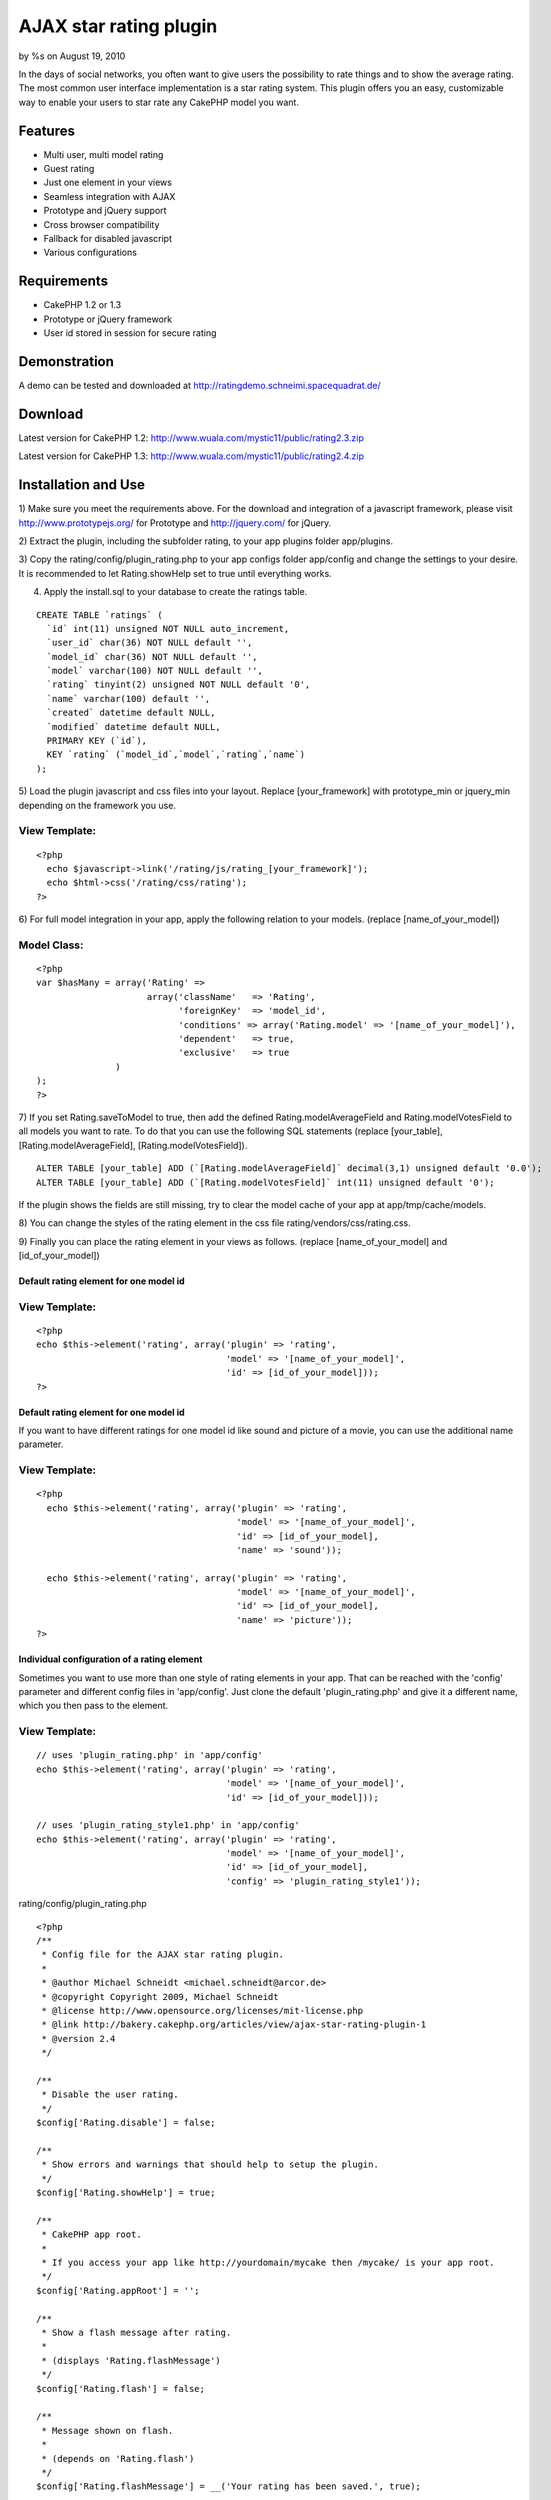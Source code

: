 AJAX star rating plugin
=======================

by %s on August 19, 2010

In the days of social networks, you often want to give users the
possibility to rate things and to show the average rating. The most
common user interface implementation is a star rating system. This
plugin offers you an easy, customizable way to enable your users to
star rate any CakePHP model you want.


Features
~~~~~~~~

+ Multi user, multi model rating
+ Guest rating
+ Just one element in your views
+ Seamless integration with AJAX
+ Prototype and jQuery support
+ Cross browser compatibility
+ Fallback for disabled javascript
+ Various configurations



Requirements
~~~~~~~~~~~~

+ CakePHP 1.2 or 1.3
+ Prototype or jQuery framework
+ User id stored in session for secure rating



Demonstration
~~~~~~~~~~~~~
A demo can be tested and downloaded at
`http://ratingdemo.schneimi.spacequadrat.de/`_



Download
~~~~~~~~
Latest version for CakePHP 1.2:
`http://www.wuala.com/mystic11/public/rating2.3.zip`_

Latest version for CakePHP 1.3:
`http://www.wuala.com/mystic11/public/rating2.4.zip`_



Installation and Use
~~~~~~~~~~~~~~~~~~~~

1) Make sure you meet the requirements above. For the download and
integration of a javascript framework, please visit
`http://www.prototypejs.org/`_ for Prototype and `http://jquery.com/`_
for jQuery.

2) Extract the plugin, including the subfolder rating, to your app
plugins folder app/plugins.

3) Copy the rating/config/plugin_rating.php to your app configs folder
app/config and change the settings to your desire. It is recommended
to let Rating.showHelp set to true until everything works.

4) Apply the install.sql to your database to create the ratings table.

::

    
    CREATE TABLE `ratings` (
      `id` int(11) unsigned NOT NULL auto_increment,
      `user_id` char(36) NOT NULL default '',
      `model_id` char(36) NOT NULL default '',  
      `model` varchar(100) NOT NULL default '',
      `rating` tinyint(2) unsigned NOT NULL default '0',
      `name` varchar(100) default '',
      `created` datetime default NULL,
      `modified` datetime default NULL,
      PRIMARY KEY (`id`),
      KEY `rating` (`model_id`,`model`,`rating`,`name`)
    );


5) Load the plugin javascript and css files into your layout. Replace
[your_framework] with prototype_min or jquery_min depending on the
framework you use.

View Template:
``````````````

::

    
    <?php
      echo $javascript->link('/rating/js/rating_[your_framework]');
      echo $html->css('/rating/css/rating');
    ?>



6) For full model integration in your app, apply the following
relation to your models. (replace [name_of_your_model])

Model Class:
````````````

::

    <?php 
    var $hasMany = array('Rating' => 
                         array('className'   => 'Rating',
                               'foreignKey'  => 'model_id',
                               'conditions' => array('Rating.model' => '[name_of_your_model]'),
                               'dependent'   => true,
                               'exclusive'   => true
                   )
    );
    ?>



7) If you set Rating.saveToModel to true, then add the defined
Rating.modelAverageField and Rating.modelVotesField to all models you
want to rate. To do that you can use the following SQL statements
(replace [your_table], [Rating.modelAverageField],
[Rating.modelVotesField]).

::

    
    ALTER TABLE [your_table] ADD (`[Rating.modelAverageField]` decimal(3,1) unsigned default '0.0');
    ALTER TABLE [your_table] ADD (`[Rating.modelVotesField]` int(11) unsigned default '0');

If the plugin shows the fields are still missing, try to clear the
model cache of your app at app/tmp/cache/models.

8) You can change the styles of the rating element in the css file
rating/vendors/css/rating.css.

9) Finally you can place the rating element in your views as follows.
(replace [name_of_your_model] and [id_of_your_model])


Default rating element for one model id
+++++++++++++++++++++++++++++++++++++++

View Template:
``````````````

::

    
    <?php
    echo $this->element('rating', array('plugin' => 'rating',
                                        'model' => '[name_of_your_model]',
                                        'id' => [id_of_your_model]));
    ?>



Default rating element for one model id
+++++++++++++++++++++++++++++++++++++++
If you want to have different ratings for one model id like sound and
picture of a movie, you can use the additional name parameter.


View Template:
``````````````

::

    
    <?php
      echo $this->element('rating', array('plugin' => 'rating',
                                          'model' => '[name_of_your_model]',
                                          'id' => [id_of_your_model],
                                          'name' => 'sound'));
    
      echo $this->element('rating', array('plugin' => 'rating',
                                          'model' => '[name_of_your_model]',
                                          'id' => [id_of_your_model],
                                          'name' => 'picture'));
    ?>



Individual configuration of a rating element
++++++++++++++++++++++++++++++++++++++++++++
Sometimes you want to use more than one style of rating elements in
your app. That can be reached with the 'config' parameter and
different config files in 'app/config'. Just clone the default
'plugin_rating.php' and give it a different name, which you then pass
to the element.

View Template:
``````````````

::

    
      // uses 'plugin_rating.php' in 'app/config'
      echo $this->element('rating', array('plugin' => 'rating', 
                                          'model' => '[name_of_your_model]',
                                          'id' => [id_of_your_model]));
      
      // uses 'plugin_rating_style1.php' in 'app/config'
      echo $this->element('rating', array('plugin' => 'rating',
                                          'model' => '[name_of_your_model]',
                                          'id' => [id_of_your_model],
                                          'config' => 'plugin_rating_style1'));


rating/config/plugin_rating.php

::

    
    <?php
    /**
     * Config file for the AJAX star rating plugin.
     *
     * @author Michael Schneidt <michael.schneidt@arcor.de>
     * @copyright Copyright 2009, Michael Schneidt
     * @license http://www.opensource.org/licenses/mit-license.php
     * @link http://bakery.cakephp.org/articles/view/ajax-star-rating-plugin-1
     * @version 2.4
     */
    
    /**
     * Disable the user rating.
     */
    $config['Rating.disable'] = false;
    
    /**
     * Show errors and warnings that should help to setup the plugin.
     */
    $config['Rating.showHelp'] = true;
    
    /**
     * CakePHP app root.
     * 
     * If you access your app like http://yourdomain/mycake then /mycake/ is your app root.
     */
    $config['Rating.appRoot'] = '';
    
    /**
     * Show a flash message after rating.
     * 
     * (displays 'Rating.flashMessage')
     */
    $config['Rating.flash'] = false;
    
    /**
     * Message shown on flash.
     * 
     * (depends on 'Rating.flash')
     */
    $config['Rating.flashMessage'] = __('Your rating has been saved.', true);
    
    /**
     * Enable fallback for disabled javascript.
     * 
     * (this inserts additional html code)
     */
    $config['Rating.fallback'] = true;
    
    /**
     * Show flash message on fallback save redirect.
     * 
     * (displays 'Rating.flashMessage')
     */
    $config['Rating.fallbackFlash'] = false;
    
    /**
     * User id location in the session data.
     */
    $config['Rating.sessionUserId'] = 'User.id';
    
    /**
     * Enable Guest rating. (ignores 'Rating.sessionUserId')
     * 
     * Guest access is stored in cookie to prevent multiple ratings (not secure!)
     */
    $config['Rating.guest'] = false;
    
    /**
     * Guest cookie duration time. (interpreted with strtotime())
     */
    $config['Rating.guestDuration'] = '1 week';
    
    /**
     * Maximum rating.
     */
    $config['Rating.maxRating'] = 5;
    
    /**
     * Location of the full star image.
     */
    $config['Rating.starFullImageLocation'] = 'rating/img/star-full.png';
    
    /**
     * Location of the empty star image.
     */
    $config['Rating.starEmptyImageLocation'] = 'rating/img/star-empty.png';
    
    /**
     * Location of the half star image.
     */
    $config['Rating.starHalfImageLocation'] = 'rating/img/star-half.png';
    
    /**
     * Save the average rating and vote count to the rated model.
     * 
     * This may speed up loading, because the values must not be
     * calculated from the ratings on every access. This is also 
     * helpful if you want to sort the model by rating data, e.g. 
     * using pagination sort.
     * 
     * This config only works, if you use no more than one rating 
     * element (name parameter) for each model id and no different 
     * config files (config parameter) with same field names set.
     * 
     * If set to true, you have to add the 'Rating.modelAverageField' 
     * and 'Rating.modelVotesField' to your rated models.
     */
    $config['Rating.saveToModel'] = false;
    
    /**
     * Field name in models for the average rating.
     * 
     * SQL: ALTER TABLE <model_table> ADD <Rating.modelAverageField> decimal(3,1) unsigned default '0.0';
     * 
     * (depends on 'Rating.saveToModel')
     */
    $config['Rating.modelAverageField'] = 'rating';
    
    /**
     * Field name in models for the rating votes.
     * 
     * SQL: ALTER TABLE <model_table> ADD <Rating.modelVotesField> int(11) unsigned default '0';
     * 
     * (depends on 'Rating.saveToModel')
     */
    $config['Rating.modelVotesField'] = 'votes';
    
    /**
     * Allow users to change their ratings.
     */
    $config['Rating.allowChange'] = true;
    
    /**
     * Allow users to delete their ratings by 
     * deselecting the current rating.
     * 
     * (depends on 'Rating.allowChange')
     */
    $config['Rating.allowDelete'] = true;
    
    /**
     * Display the user rating in stars instead of the average rating.
     */
    $config['Rating.showUserRatingStars'] = false;
    
    /**
     * Show a mark to indicate the user rating.
     *  
     * (change mark in /vendors/css/rating.css .rating-user)
     */
    $config['Rating.showUserRatingMark'] = true;
    
    /**
     * Define the text beside the stars.
     * 
     * %AVG% Average rating
     * %MAX% Maximum rating
     * %VOTES% Number of votes
     * %RATING% User rating
     */
    $config['Rating.statusText'] = '%AVG% / %MAX%  (%VOTES%)';
    
    /**
     * Show 'Rating.mouseOverMessages' on mouseover.
     */
    $config['Rating.showMouseOverMessages'] = true;
    
    /**
     * Messages that are showing on mouseover.
     *  
     * If you want to put links into the messages like for login, you have
     * to do that manually, because the CakePHP helpers don't work here yet.
     * 
     * 'login' this message appears if the user is not signed in.
     * 'rated' this message appears if the user rated already.
     * 'delete' this message appears if the user mouseovers his rating and 'Rating.allowDelete' is set true.
     * '1' to 'Rating.maxRating' represent the different rating values.
     * 
     * (depends on 'Rating.showMouseOverMessages')
     */
    $config['Rating.mouseOverMessages'] = array('login' => __('Please login to rate', true),
                                                'rated' => __('Thanks for your rating', true),
                                                'delete' => __('Click to remove your rating', true),
                                                '1' => __('Really bad', true),
                                                '2' => __('Bad', true),
                                                '3' => __('Average', true),
                                                '4' => __('Good', true),
                                                '5' => __('Really good', true));
    ?>


rating/models/ratings.php

Model Class:
````````````

::

    <?php 
    /**
     * Model for the AJAX star rating plugin.
     *
     * @author Michael Schneidt <michael.schneidt@arcor.de>
     * @copyright Copyright 2009, Michael Schneidt
     * @license http://www.opensource.org/licenses/mit-license.php
     * @link http://bakery.cakephp.org/articles/view/ajax-star-rating-plugin-1
     * @version 2.4
     */
    class Rating extends Model {
      var $name = 'Rating';
      
      var $validate = array('user_id' => array('rule' => array('maxLength', 36),
                                               'required' => true),
                            'model_id' => array('rule' => array('maxLength', 36),
                                                'required' => true),
                            'model' => array('rule' => 'alphaNumeric',
                                             'required' => true));
    }
    ?>


rating/views/ratings/view.ctp

View Template:
``````````````

::

    
    <?php
    /**
     * View for the AJAX star rating plugin.
     *
     * @author Michael Schneidt <michael.schneidt@arcor.de>
     * @copyright Copyright 2009, Michael Schneidt
     * @license http://www.opensource.org/licenses/mit-license.php
     * @link http://bakery.cakephp.org/articles/view/ajax-star-rating-plugin-1
     * @version 2.4
     */
    ?>
     
    <?php
      // decision to enable or disable the rating
      $enable = ($session->check(Configure::read('Rating.sessionUserId')) // logged in user or guest
                   || (Configure::read('Rating.guest') && $session->check('Rating.guest_id')))
                 && !Configure::read('Rating.disable') // plugin is enabled
                 && (Configure::read('Rating.allowChange') // changing is allowed or it's the first rating
                     || (!Configure::read('Rating.allowChange') && $data['%RATING%'] == 0));
    
      // the images are displayed here before js initialization to avoid flickering.
      echo $rating->stars($model, $id, $data, $options, $enable);
      
      // format the statusText and write it back
      $text = $rating->format(Configure::read('Rating.statusText'), $data);
      Configure::write('Rating.statusText', $text);
    ?>
    
    <div id="<?php echo $model.'_rating_'.$options['name'].'_'.$id.'_text'; ?>" class="<?php echo !empty($text) ? 'rating-text' : 'rating-notext'; ?>">
      <?php
        echo $text;
      ?>
    </div>
    
    <?php
      // initialize the rating element
      if (!Configure::read('Rating.disable')) {
        echo $javascript->codeBlock("ratingInit('".$model.'_rating_'.$options['name'].'_'.$id."', "
                                               ."'".addslashes(json_encode($data))."'," 
                                               ."'".addslashes(json_encode(Configure::read('Rating')))."',"
                                               ."'".addslashes(json_encode($options))."',"
                                               .intval($enable).");");
      }
    ?>
    
    <?php if (Configure::read('Rating.fallback')): ?>
    <noscript>
      <div class="fallback">
        <?php
          if ($enable) {
            // show fallback form
            echo $form->create('Rating', 
                               array('type' => 'get',
                                     'url' => array('action' => 'save')));
            echo $form->radio('value',
                              $rating->options(), 
                              array('legend' => false,
                                    'id' => $model.'_rating_'.$options['name'].'_'.$id,
                                    'value' => $data['%RATING%']));
            echo $form->hidden('model', array('value' => $model));
            echo $form->hidden('rating', array('value' => $id));
            echo $form->hidden('name', array('value' => $options['name']));
            echo $form->hidden('config', array('value' => $options['config']));
            echo $form->hidden('fallback', array('value' => true));
            echo $form->submit(__('Vote', true),
                               array('div' => false,
                                     'title' => __('Vote', true)));
            
            echo $form->end();
          }
        ?>
      </div>
      
      <?php
        // get mouseover messages for showing
        $mouseOverMessages = Configure::read('Rating.mouseOverMessages');
      ?>
      
      <?php // show login message
            if (!$enable && Configure::read('Rating.showMouseOverMessages')
                && !empty($mouseOverMessages['login'])
                && !Configure::read('Rating.disable')
                && $data['%RATING%'] == 0): ?>
        <div id="<?php echo $model.'_rating_'.$options['name'].'_'.$id.'_text'; ?>" class="<?php echo !empty($text) ? 'rating-text' : 'rating-notext'; ?>">
          <?php
            echo $mouseOverMessages['login'];
          ?>
        </div>
      <?php endif; ?>
      
      <?php // show rated message
            if (!$enable && Configure::read('Rating.showMouseOverMessages')
                && !empty($mouseOverMessages['rated'])
                && $data['%RATING%'] > 0): ?>
        <div id="<?php echo $model.'_rating_'.$options['name'].'_'.$id.'_text'; ?>" class="<?php echo !empty($text) ? 'rating-text' : 'rating-notext'; ?>">
          <?php
            echo $mouseOverMessages['rated'];
          ?>
        </div>
      <?php endif; ?>
    </noscript>
    <?php endif; ?>
    
    <?php
      // show flash message
      if (Configure::read('Rating.flash')) {
        $session->flash('rating');
      }
      
      // debug sql dump
      echo $this->element('sql_dump');
    ?>

rating/views/elements/rating.ctp

View Template:
``````````````

::

    
    <?php
    /**
     * Element for the AJAX star rating plugin.
     *
     * @author Michael Schneidt <michael.schneidt@arcor.de>
     * @copyright Copyright 2009, Michael Schneidt
     * @license http://www.opensource.org/licenses/mit-license.php
     * @link http://bakery.cakephp.org/articles/view/ajax-star-rating-plugin-1
     * @version 2.4
     */
    ?>
    
    <?php
      // default name
      if (empty($name)) {
        $name = 'default';
      }
      
      // default config
      if (empty($config)) {
        $config = 'plugin_rating';
      }
    ?>
    
    <div id="<?php echo $model.'_rating_'.$name.'_'.$id; ?>" class="rating">
      <?php
        echo $this->requestAction('rating/ratings/view/'.$model.'/'.$id.'/'.base64_encode(json_encode(array('name' => $name, 'config' => $config))), array('return'));
      ?>
    </div>

rating/views/helpers/rating.php

::

    
    <?php
    /**
     * Helper for the AJAX star rating plugin.
     *
     * @author Michael Schneidt <michael.schneidt@arcor.de>
     * @copyright Copyright 2009, Michael Schneidt
     * @license http://www.opensource.org/licenses/mit-license.php
     * @link http://bakery.cakephp.org/articles/view/ajax-star-rating-plugin-1
     * @version 2.4
     */
    class RatingHelper extends AppHelper {
      var $helpers = array('Html', 'Form', 'Session');
    
      /**
       * Creates the stars for a rating.
       *
       * @param string $model Model name
       * @param integer $id Model id
       * @param array $data Rating data
       * @param array $options Options
       * @param boolean $enable Enable element
       * @return Stars as HTML images
       */
      function stars($model, $id, $data, $options, $enable) {
        $output = '';
        $starImage = Configure::read('Rating.starEmptyImageLocation');
        
        if (Configure::read('Rating.showUserRatingStars')) {
          $stars = $data['%RATING%'];
        } else {
          $stars = $data['%AVG%'];
        }
        
        for ($i = 1; $i <= $data['%MAX%']; $i++) {
          if ($i <= floor($stars)) {
            $starImage = Configure::read('Rating.starFullImageLocation');
          } else if ($i == floor($stars) + 1 && preg_match('/[0-9]\.[5-9]/', $stars)) {
            $starImage = Configure::read('Rating.starHalfImageLocation');
          } else {
            $starImage = Configure::read('Rating.starEmptyImageLocation');
          }
          
          if (Configure::read('Rating.showUserRatingMark') && $i <= $data['%RATING%']) {
            $class = 'rating-user';
          } else {
            $class = 'rating';
          }
          
          if (!$enable) {
            $class .= '-disabled';
          }
          
          $htmlImage = $this->Html->image('/'.$starImage, 
                                          array('class' => $class,
                                                'id' => $model.'_rating_'.$options['name'].'_'.$id.'_'.$i,
                                                'alt' => __('Rate it with ', true).$i));
    
          if (Configure::read('Rating.fallback')) {
            $output .= $this->Form->label($model.'.rating', 
                                          $htmlImage, 
                                          array('for' => $model.'Rating'.ucfirst($options['name']).$id.$i,
                                                'class' => 'fallback'));
          } else {
            $output .= $htmlImage;
          }
        }
    
        return $output;
      }
      
      /**
       * Formats a text in replacing data wildcards.
       *
       * @param string $text
       * @param array $data
       * @return Formatted text
       */
      function format($text, $data) {
        foreach ($data as $wildcard => $value) {
          $text = str_replace($wildcard, $value, $text);
        }
        
        // fix lost blanks in js (excluding blanks between html tags)
        $text = preg_replace('/(?!(?:[^<]+>|[^>]+<\/(.*)>))( )/', ' ', $text);
        
        return $text;
      }
      
      /**
       * Creates options for fallback radio buttons.
       * 
       * @return Radio options
       */
      function options() {
        $options = array();
        
        if (Configure::read('Rating.showMouseOverMessages')) {
          $options = Configure::read('Rating.mouseOverMessages');
          unset($options['login'], $options['rated'], $options['delete']);
        } else {
          $options = range(0, Configure::read('Rating.maxRating'));
          unset($options[0]);
        }
        
        return $options;
      }
    }
    ?>


rating/controllers/ratings_controller.php

Controller Class:
`````````````````

::

    <?php 
    /**
     * Controller for the AJAX star rating plugin.
     *
     * @author Michael Schneidt <michael.schneidt@arcor.de>
     * @copyright Copyright 2009, Michael Schneidt
     * @license http://www.opensource.org/licenses/mit-license.php
     * @link http://bakery.cakephp.org/articles/view/ajax-star-rating-plugin-1
     * @version 2.4
     */
    class RatingsController extends RatingAppController {
      /**
       * Renders the content for the rating element.
       *
       * @param string $model Name of the model
       * @param integer $id Id of the model
       * @param string $options JSON/BASE64 encoded options
       */
      function view($model = '', $id = 0, $options = '') {
        $this->layout = null;
        
        $userRating = null;
        $avgRating = null;
        $votes = null;
        $modelInstance = ClassRegistry::init($model);
        $optionsData = json_decode(base64_decode($options), true);
        
        $name = $optionsData['name'];
        $config = $optionsData['config'];    
        
        // load the config file
        $this->__loadConfig($config);
        
        // setup guest access
        if (Configure::read('Rating.guest') 
            && !$this->Session->check(Configure::read('Rating.sessionUserId'))) {
          $this->__setupGuest();
        }
        
        // check if user id exists in session
        if (Configure::read('Rating.showHelp') 
            && !Configure::read('Rating.guest') 
            && (!$this->Session->check(Configure::read('Rating.sessionUserId')) 
                || !$this->Session->read(Configure::read('Rating.sessionUserId')) > 0)) {
          echo '<p>Warning: No valid user id was found at "'.Configure::read('Rating.sessionUserId').'" in the session.</p>';
        }
        
        // check if model id exists
        $modelInstance->id = $id;
        
        if (Configure::read('Rating.showHelp') && !$modelInstance->exists(true)) {
          echo '<p>Error: The model_id "'.$id.'" of "'.$model.'" does not exist.</p>';
        }
    
        // choose between user id and guest id
        if (!$this->Session->read(Configure::read('Rating.sessionUserId')) 
            && (Configure::read('Rating.guest') && $this->Session->read('Rating.guest_id'))) {
          $userId = $this->Session->read('Rating.guest_id');
        } else {
          $userId = $this->Session->read(Configure::read('Rating.sessionUserId'));
        }
    
        if (!empty($userId)) {
          $userRating = $this->Rating->field('rating',
                                             array('model' => $model, 
                                                   'model_id' => $id, 
                                                   'user_id' => $userId,
                                                   'name' => $name));
        }
    
        if (empty($userRating)) {
          $userRating = 0;
        }
        
        // retrieve rating values from model or calculate them
        if (Configure::read('Rating.saveToModel')) {
          if (Configure::read('Rating.showHelp') 
              && !$modelInstance->hasField(Configure::read('Rating.modelAverageField'))) {
            echo '<p>Error: The average field "'.Configure::read('Rating.modelAverageField').'" in the model "'.$model.'" does not exist.</p>';
          }
          
          if (Configure::read('Rating.showHelp') 
              && !$modelInstance->hasField(Configure::read('Rating.modelVotesField'))) {
            echo '<p>Error: The votes field "'.Configure::read('Rating.modelVotesField').'" in the model "'.$model.'" does not exist.</p>';
          }
          
          $values = $modelInstance->find(array($modelInstance->name.".".$modelInstance->primaryKey => $id),
                                         array(Configure::read('Rating.modelAverageField'), 
                                               Configure::read('Rating.modelVotesField')),
                                         null,
                                         -1);
          
          $avgRating = $values[$modelInstance->name][Configure::read('Rating.modelAverageField')];
          $votes = $values[$modelInstance->name][Configure::read('Rating.modelVotesField')];
        } else {
          $values = $this->Rating->find(array('model' => $model,
                                              'model_id' => $id,
                                              'name' => $name),
                                        array('AVG(Rating.rating)', 'COUNT(*)'));
          
          $avgRating = round($values[0]['AVG(`Rating`.`rating`)'], 1);
          $votes = $values[0]['COUNT(*)'];
        }
        
        if (empty($votes)) {
          $votes = 0;
        }
        
        if ($avgRating && !strpos($avgRating, '.')) {
          $avgRating = $avgRating.'.0';
        } else if (!$avgRating) {
          $avgRating = '0.0';
        }
    
        $this->set('id', $id);
        $this->set('model', $model);
        $this->set('config', $config);
        $this->set('options', $optionsData);
        $this->set('data', array('%VOTES%' => $votes.' '.__n('vote', 'votes', $votes, true), 
                                 '%RATING%' => $userRating, 
                                 '%AVG%' => $avgRating,
                                 '%MAX%' => Configure::read('Rating.maxRating')));
        $this->render('view');
      }
      
      /**
       * Saves the user selected rating value. Depending on the plugin 
       * configuration, it also updates or deletes the rating.
       *
       * @param string $model Name of the model
       * @param integer $id Id of the model
       * @param integer $value User rating value
       */
      function save($model = '', $id = 0, $value = 0) {
        $this->layout = null;
        $saved = false;
        $fallback = false;
        $referer = Controller::referer();
        
        $name = $this->params['url']['name'];
        $config = $this->params['url']['config'];
        
        // load the config file
        $this->__loadConfig($config);
        
        // data from fallback form
        if (isset($this->params['url']['fallback']) 
            && $this->params['url']['fallback']) {
          $fallback = true;
          
          $model = $this->params['url']['model'];
          $id = $this->params['url']['rating'];
          $value = $this->params['url']['value'];
        }
    
        // check if model id exists
        $modelInstance = ClassRegistry::init($model);
        $modelInstance->id = $id;
        
        if (!$modelInstance->exists(true)) {
          if (!$fallback) {
            $this->view($model, $id, base64_encode(json_encode(array('name' => $name, 'config' => $config))));
          } else {
            $this->redirect($referer);
          }
          
          return;
        }
        
        // choose between user and guest id
        if (Configure::read('Rating.guest') && $this->Session->read('Rating.guest_id')) {
          $userId = $this->Session->read('Rating.guest_id');
        } else {
          $userId = $this->Session->read(Configure::read('Rating.sessionUserId'));
        }
        
        // check if a rating already exists 
        $userRating = $this->Rating->find(array('model' => $model, 
                                                'model_id' => $id, 
                                                'user_id' => $userId,
                                                'name' => $name));
        
        // save, update or delete rating
        if (!empty($userRating) && Configure::read('Rating.allowChange')) {
          $this->Rating->id = $userRating['Rating']['id'];
          
          if ($userRating['Rating']['rating'] == $value && Configure::read('Rating.allowDelete')) {
            $this->Rating->delete($userRating['Rating']['id']);
            $saved = true;
          } else {
            $saved = $this->Rating->saveField('rating', $value);
          }
        } else if (empty($userRating) && $userId) {
          $this->data['Rating']['rating'] = $value;
          $this->data['Rating']['model'] = $model;
          $this->data['Rating']['model_id'] = $id;
          $this->data['Rating']['user_id'] = $userId;
          $this->data['Rating']['name'] = $name;
          
          $this->Rating->create();
          $saved = $this->Rating->save($this->data);
        }
        
           
        // set flash message
        if ($saved && Configure::read('Rating.flash')) {
          $this->Session->setFlash(Configure::read('Rating.flashMessage'), 
                                   'default', 
                                   array('class' => 'rating-flash'),
                                   'rating');
        }    
        
        // save rating values to model
        if ($saved && Configure::read('Rating.saveToModel')) {
          // check if fields exist in model
          if (!$modelInstance->hasField(Configure::read('Rating.modelAverageField')) 
              && !$modelInstance->hasField(Configure::read('Rating.modelVotesField'))) {
            if (!$fallback) {
              $this->view($model, $id, base64_encode(json_encode(array('name' => $name, 'config' => $config))));
            } else {
              $this->redirect($referer);
            }
            
            return;
          }
          
          // retrieve actual rating values 
          $values = $this->Rating->find(array('model' => $model,
                                              'model_id' => $id,
                                              'name' => $name),
                                        array('AVG(Rating.rating)', 'COUNT(*)'));
    
          $avgRating = round($values[0]['AVG(`Rating`.`rating`)'], 1);
          $votes = $values[0]['COUNT(*)'];
          
          if ($avgRating && !strpos($avgRating, '.')) {
            $avgRating = $avgRating.'.0';
          } else if (!$avgRating) {
            $avgRating = '0.0';
          }
    
          if (empty($votes)) {
            $votes = '0';
          }
          
          $modelInstance->id = $id;
          
          // save rating values
          if ($modelInstance->exists()) {
            $modelInstance->saveField(Configure::read('Rating.modelAverageField'), $avgRating);
            $modelInstance->saveField(Configure::read('Rating.modelVotesField'), $votes);
          }
        }
        
        // show view again
        if (!$fallback) {
          $this->view($model, $id, base64_encode(json_encode(array('name' => $name, 'config' => $config))));
        } else {
          if ($saved && Configure::read('Rating.fallbackFlash')) {
            $this->flash(Configure::read('Rating.flashMessage'), Controller::referer());
            $this->Session->setFlash(null);
          } else {
            $this->redirect($referer);
          }
        }
        
        $this->autoRender = false;
      }
      
      /**
       * Loads a config file.
       * 
       * @param $file Name of the config file
       */
      function __loadConfig($file) {
        // still support config values of v2.3 elements
        if (count(explode('.', $file)) > 0) {
          $file = str_replace('.', '_', $file);
        }
        
        // load config from app config folder
        if (Configure::load($file) === false) {
          // load config from plugin config folder
          if (Configure::load('rating.'.$file) === false) {
            echo '<p>Error: The '.$file.'.php could not be found in your app/config or app/plugins/rating/config folder. Please create it from the default rating/config/plugin_rating.php.</p>';
          }
        }
      }
      
      /**
       * Setup the guest id in session and cookie.
       */
      function __setupGuest() {
        if (!$this->Session->check('Rating.guest_id') 
            && !$this->Cookie->read('Rating.guest_id')) {
          App::import('Core', 'String');
          $uuid = String::uuid();
    
          $this->Session->write('Rating.guest_id', $uuid);
          $this->Cookie->write('Rating.guest_id', $uuid, false, Configure::read('Rating.guestDuration'));
        } else if (Configure::read('Rating.guest') 
                   && $this->Cookie->read('Rating.guest_id')) {
          $this->Session->write('Rating.guest_id', $this->Cookie->read('Rating.guest_id'));
        }
      }
    }
    ?>

rating/rating_app_controller.php

Controller Class:
`````````````````

::

    <?php 
    /**
     * AppController for the AJAX star rating plugin.
     *
     * @author Michael Schneidt <michael.schneidt@arcor.de>
     * @copyright Copyright 2009, Michael Schneidt
     * @license http://www.opensource.org/licenses/mit-license.php
     * @link http://bakery.cakephp.org/articles/view/ajax-star-rating-plugin-1
     * @version 2.4
     */ 
    class RatingAppController extends AppController {
      var $uses = array('rating.Rating');
      var $helpers = array('Javascript', 'rating.Rating');
      var $components = array('Cookie', 'Session');
    }
    ?>


rating/vendors/js/rating_jquery.js

::

    
    /**
     * jQuery javascript for the CakePHP AJAX star rating plugin.
     *
     * @author Michael Schneidt <michael.schneidt@arcor.de>
     * @copyright Copyright 2009, Michael Schneidt
     * @license http://www.opensource.org/licenses/mit-license.php
     * @link http://bakery.cakephp.org/articles/view/ajax-star-rating-plugin-1
     * @version 2.4
     */
    
    /**
     * Holds the settings for all rating elements.
     */
    var ratingSettings = new Array();
    
    /**
     * Initializes the rating element.
     *
     * @param element Id of the rating element
     * @param data JSON encoded rating data
     * @param config JSON encoded plugin configurations
     * @param options JSON encoded rating options
     * @param enabled Enable the rating for a user
     */
    function ratingInit(element, data, config, options, enabled) {
      ratingSettings[element] = new Array();  
      
      ratingSettings[element]['data'] = eval('(' + data + ')');
      ratingSettings[element]['options'] = eval('(' + options + ')');
    	ratingSettings[element]['config'] =  eval('(' + config + ')');
      ratingSettings[element]['enabled'] = enabled;
      
      for (var i = 1; i <= ratingSettings[element]['data']['%MAX%']; i++) {
        $('#' + element + '_' + i).bind('mouseenter', {i: i}, function(e) {
          // workaround against event after reload
          var target = e.relatedTarget || e.toElement;
          
          if (target && target.id != element + '_' + e.data.i) {
            if (ratingSettings[element]['enabled']) {
              ratingSet(element, e.data.i);
            }
            
            if (ratingSettings[element]['config']['showMouseOverMessages']) {
              ratingMessages(element, e.data.i);
            }
          }
        });
        
        if (ratingSettings[element]['enabled']) {
          $('#' + element + '_' + i).bind('click', {i: i}, function(e) {
            ratingSave(element, e.data.i);
          });
        }
      }
    
      $('#' + element).bind('mouseleave', function(e) {
        ratingReset(element)
      });
      
      $('#' + element + '_text').bind('mouseenter', function(e) {
        ratingReset(element);
        
        if (ratingSettings[element]['config']['showMouseOverMessages']) {
          ratingMessages(element);
        }
      });
      
      ratingReset(element);
    }
    
    /**
     * Sets the rating element to a rating value.
     *
     * @param element Name of element
     * @param value Rating value 
     */
    function ratingSet(element, value) {
      var starImg = ratingSettings[element]['config']['starEmptyImageLocation'];
      
      for (i = 1; i <= ratingSettings[element]['data']['%MAX%']; i++) {
        if (i <= Math.floor(value)) {
          starImg = ratingSettings[element]['config']['starFullImageLocation'];
        } else if (i == Math.floor(value) + 1 && value.toString().match(/[0-9]\.[5-9]/)) {
          starImg = ratingSettings[element]['config']['starHalfImageLocation'];
        } else {
          starImg = ratingSettings[element]['config']['starEmptyImageLocation'];
        }
        
        $('#' + element + '_' + i).attr({'src': ratingSettings[element]['config']['appRoot'] + starImg});
        
        // set user mark
        if (ratingSettings[element]['config']['showUserRatingMark'] && i <= ratingSettings[element]['data']['%RATING%']) {
          $('#' + element + '_' + i).attr({'class': 'rating-user'});
        } else {
          $('#' + element + '_' + i).attr({'class': 'rating'});
        }
        
        // disable stars
        if (!ratingSettings[element]['enabled'] && !$('#' + element + '_' + i).attr('class').match(/-disabled/)) {
          $('#' + element + '_' + i).attr({'class': $('#' + element + '_' + i).attr('class') + '-disabled'});
        }    
      }
    }
    
    /**
     * Resets the rating element.
     *
     * @param element Element id
     */
    function ratingReset(element) {
      if (ratingSettings[element]['config']['showUserRatingStars']) {
        ratingSet(element, ratingSettings[element]['data']['%RATING%']);
      } else {
        ratingSet(element, ratingSettings[element]['data']['%AVG%']);
      }
      
      $('#' + element + '_text').html(ratingSettings[element]['config']['statusText']);
    }
    
    /**
     * Does the AJAX call to save the rating and 
     * updates the rating element.
     *
     * @param element Name of element
     * @param value Rating value
     */
    function ratingSave(element, value) {
      data = element.split('_');
      
      if (ratingSettings[element]['enabled']) {
        $.ajax({
          url: ratingSettings[element]['config']['appRoot'] + 'rating/ratings/save/' + data[0] + '/' + data[3] + '/' + value + '?' + Math.floor(Math.random() * 999999),
          async: true,
          data: ratingSettings[element]['options'],
          error: function() {
            //alert('AJAX error');
          },
          beforeSend: function() {
            //$('#loader').show();
          },
          complete: function(XMLHttpRequest) {
            //$('#loader').hide();
            $('#' + element).html(XMLHttpRequest.responseText);
          }
        });
      }
    }
    
    /**
     * Displays the mouseOverMessages.
     *
     * @param element Name of element
     * @param value Rating value
     */
    function ratingMessages(element, value) {
      if (ratingSettings[element]['enabled'] && value > 0) {
        if (value == ratingSettings[element]['data']['%RATING%'] 
            && ratingSettings[element]['config']['allowDelete']
            && ratingSettings[element]['config']['mouseOverMessages']['delete']) {
          $('#' + element + '_text').html(ratingSettings[element]['config']['mouseOverMessages']['delete']);
        } else if (ratingSettings[element]['config']['mouseOverMessages'][value]) {
          $('#' + element + '_text').html(ratingSettings[element]['config']['mouseOverMessages'][value]);
        }
      } else if (!ratingSettings[element]['enabled']
          && !ratingSettings[element]['config']['disable']
          && ratingSettings[element]['data']['%RATING%'] == 0
          && ratingSettings[element]['config']['mouseOverMessages']['login']){
        $('#' + element + '_text').html(ratingSettings[element]['config']['mouseOverMessages']['login']);
      } else if (!ratingSettings[element]['enabled'] 
          && ratingSettings[element]['data']['%RATING%'] > 0
          && ratingSettings[element]['config']['mouseOverMessages']['rated']){
        $('#' + element + '_text').html(ratingSettings[element]['config']['mouseOverMessages']['rated']);
      } else {
        $('#' + element + '_text').html(ratingSettings[element]['config']['statusText']);
      }
    }

rating/vendors/js/rating_prototype.js

::

    
    /**
     * Prototype javascript for the CakePHP AJAX star rating plugin.
     *
     * @author Michael Schneidt <michael.schneidt@arcor.de>
     * @copyright Copyright 2009, Michael Schneidt
     * @license http://www.opensource.org/licenses/mit-license.php
     * @link http://bakery.cakephp.org/articles/view/ajax-star-rating-plugin-1
     * @version 2.4
     */
    
    /**
     * Holds the settings for all rating elements.
     */
    var ratingSettings = new Array();
    
    /**
     * Initializes the rating element.
     *
     * @param element Id of the rating element
     * @param data JSON encoded rating data
     * @param options JSON encoded rating options
     * @param config JSON encoded plugin configurations
     * @param enabled Enable the rating for a user
     */
    function ratingInit(element, data, config, options, enabled) {
    	ratingSettings[element] = new Array();
      
      ratingSettings[element]['data'] = eval('(' + data + ')');
      ratingSettings[element]['options'] = eval('(' + options + ')');
      ratingSettings[element]['config'] =  eval('(' + config + ')');
    	ratingSettings[element]['enabled'] = enabled;
    
      for (var i = 1; i <= ratingSettings[element]['data']['%MAX%']; i++) {
        $(element + '_' + i).observe('mouseover', function(e) {
          var value = this.id.match(/[0-9]*$/);
          
          // workaround against event after reload
          var target = e.relatedTarget || e.toElement;
          
          if (target && target.id != element + '_' + value) {
            if (ratingSettings[element]['enabled']) {
              ratingSet(element, value);
            }
            
            if (ratingSettings[element]['config']['showMouseOverMessages']) {
              ratingMessages(element, value);
            }
          }      
        });
        
        $(element + '_' + i).observe('click', function(e) {
          var value = this.id.match(/[0-9]*$/);
          
          ratingSave(element, value);
        });
      }
      
      $(element).observe('mouseout', function(e) {
        // workaround against mouseout event on child elements like links
        var target = e.relatedTarget || e.toElement;
    
        if (target && target.parentNode && target.parentNode.id != null && !target.parentNode.id.match(element)) {
          ratingReset(element);
        }
      });
      
      $(element + '_text').observe('mouseover', function(e) {
        // workaround against mouseover event on child elements like links
        var target = e.relatedTarget || e.toElement;
        
        if (target && target.parentNode && target.parentNode.id != null && !target.parentNode.id.match(element)) {
          ratingReset(element);
          
          if (ratingSettings[element]['config']['showMouseOverMessages']) {
            ratingMessages(element);
          }
        }
      });
      
      ratingReset(element);
    }
    
    /**
     * Sets the rating element to a rating value.
     *
     * @param element Name of element
     * @param value Rating value 
     */
    function ratingSet(element, value) {
      var starImg = ratingSettings[element]['config']['starEmptyImageLocation'];
      
      for (i = 1; i <= ratingSettings[element]['data']['%MAX%']; i++) {
        if (i <= Math.floor(value)) {
          starImg = ratingSettings[element]['config']['starFullImageLocation'];
        } else if (i == Math.floor(value) + 1 && value.toString().match(/[0-9]\.[5-9]/)) {
          starImg = ratingSettings[element]['config']['starHalfImageLocation'];
        } else {
          starImg = ratingSettings[element]['config']['starEmptyImageLocation'];
        }
        
        $(element + '_' + i).src = ratingSettings[element]['config']['appRoot'] + starImg;
        
        // set user mark
        if (ratingSettings[element]['config']['showUserRatingMark'] && i <= ratingSettings[element]['data']['%RATING%']) {
          $(element + '_' + i).className = 'rating-user';
        } else {
          $(element + '_' + i).className = 'rating';
        }
        
        // disable stars
        if (!ratingSettings[element]['enabled'] && !$(element + '_' + i).className.match(/-disabled/)) {
          $(element + '_' + i).className += '-disabled';
        }    
      }
    }
    
    /**
     * Resets the rating element.
     *
     * @param element Element id
     */
    function ratingReset(element) {
      if (ratingSettings[element]['config']['showUserRatingStars']) {
        ratingSet(element, ratingSettings[element]['data']['%RATING%']);
      } else {
        ratingSet(element, ratingSettings[element]['data']['%AVG%']);
      }
      
      $(element + '_text').update(ratingSettings[element]['config']['statusText']);
    }
    
    /**
     * Does the AJAX call to save the rating and 
     * updates the rating element.
     *
     * @param element Name of element
     * @param value Rating value
     */
    function ratingSave(element, value) {
      data = element.split('_');
      
      if (ratingSettings[element]['enabled']) {
        new Ajax.Updater(element, ratingSettings[element]['config']['appRoot'] + 'rating/ratings/save/' + data[0] + '/' + data[3] + '/' + value + '?' + Math.floor(Math.random() * 999999), {               
          asynchronous: true,
          evalScripts: true,
          method: 'get',
          parameters: ratingSettings[element]['options'],
          onFailure: function error() {
            //alert('AJAX error');
          },
          onLoading: function (request) {
            //Element.show('loader');
          },
          onComplete: function (request, json) {
            //Element.hide('loader');
          }
        });
      }
    }
    
    /**
     * Displays the mouseOverMessages.
     *
     * @param element Name of element
     * @param value Rating value
     */
    function ratingMessages(element, value) {
      if (ratingSettings[element]['enabled'] && value > 0) {
        if (value == ratingSettings[element]['data']['%RATING%'] 
            && ratingSettings[element]['config']['allowDelete'] 
            && ratingSettings[element]['config']['mouseOverMessages']['delete']) {
          $(element + '_text').update(ratingSettings[element]['config']['mouseOverMessages']['delete']);
        } else if (ratingSettings[element]['config']['mouseOverMessages'][value]) {
          $(element + '_text').update(ratingSettings[element]['config']['mouseOverMessages'][value]);
        }
      } else if (!ratingSettings[element]['enabled']
    	    && !ratingSettings[element]['config']['disable']
          && ratingSettings[element]['data']['%RATING%'] == 0
          && ratingSettings[element]['config']['mouseOverMessages']['login']){
        $(element + '_text').update(ratingSettings[element]['config']['mouseOverMessages']['login']);
      } else if (!ratingSettings[element]['enabled'] 
          && ratingSettings[element]['data']['%RATING%'] > 0
          && ratingSettings[element]['config']['mouseOverMessages']['rated']){
        $(element + '_text').update(ratingSettings[element]['config']['mouseOverMessages']['rated']);
      } else {
        $(element + '_text').update(ratingSettings[element]['config']['statusText']);
      }
    }


rating/vendors/css/rating.css

::

    
    /**
     * CSS for the AJAX star rating plugin.
     *
     * @author Michael Schneidt <michael.schneidt@arcor.de>
     * @copyright Copyright 2009, Michael Schneidt
     * @license http://www.opensource.org/licenses/mit-license.php
     * @link http://bakery.cakephp.org/articles/view/ajax-star-rating-plugin-1
     * @version 2.4
     */
     
    div.rating {
      font-size: 8pt;
      white-space: nowrap;
    }
    
    div.rating-text {
      display: inline;
      position: relative;
      top: -4px;
      padding-left: 5px;
      white-space: nowrap;
    }
    
    div.rating-notext {
      display: none;
    }
    
    img.rating {
      cursor: pointer;
      border-bottom: 2px solid transparent;
    }
    
    img.rating-disabled {
      cursor: default;
      border-bottom: 2px solid transparent;
    }
    
    img.rating-user {
      cursor: pointer;
      border-bottom: 2px solid #dddddd;
    }
    
    img.rating-user-disabled {
      cursor: default;  
      border-bottom: 2px solid #dddddd;
    }
    
    div.fallback {
      display: inline;
    }
    
    div.fallback form {
      display: inline;
    }
    
    div.fallback label {
      display: inline;
      position: relative;
      top: -4px;
    }
    
    div.rating label.fallback {
      display: inline;
    }
    
    div.fallback input[type="radio"] {
    
    }
    
    div.fallback input[type="submit"] {
      position: relative;
      top: -4px;
      left: 5px;
    }
    
    div.rating-flash {
      display: inline;
      position: relative;
      top: -4px;
      padding-left: 5px;
      white-space: nowrap;
    }


content

asdfasdf
`1`_|`2`_|`3`_|`4`_|`5`_|`6`_|`7`_|`8`_|`9`_


More
````

+ `Page 1`_
+ `Page 2`_
+ `Page 3`_
+ `Page 4`_
+ `Page 5`_
+ `Page 6`_
+ `Page 7`_
+ `Page 8`_
+ `Page 9`_

.. _http://jquery.com/: http://jquery.com/
.. _Page 6: :///articles/view/4caea0e5-8cf8-4a82-82ee-458d82f0cb67/lang:eng#page-6
.. _http://www.wuala.com/mystic11/public/rating2.3.zip: http://www.wuala.com/mystic11/public/rating2.3.zip
.. _Page 5: :///articles/view/4caea0e5-8cf8-4a82-82ee-458d82f0cb67/lang:eng#page-5
.. _Page 2: :///articles/view/4caea0e5-8cf8-4a82-82ee-458d82f0cb67/lang:eng#page-2
.. _Page 3: :///articles/view/4caea0e5-8cf8-4a82-82ee-458d82f0cb67/lang:eng#page-3
.. _Page 7: :///articles/view/4caea0e5-8cf8-4a82-82ee-458d82f0cb67/lang:eng#page-7
.. _Page 1: :///articles/view/4caea0e5-8cf8-4a82-82ee-458d82f0cb67/lang:eng#page-1
.. _http://www.prototypejs.org/: http://www.prototypejs.org/
.. _Page 4: :///articles/view/4caea0e5-8cf8-4a82-82ee-458d82f0cb67/lang:eng#page-4
.. _Page 8: :///articles/view/4caea0e5-8cf8-4a82-82ee-458d82f0cb67/lang:eng#page-8
.. _Page 9: :///articles/view/4caea0e5-8cf8-4a82-82ee-458d82f0cb67/lang:eng#page-9
.. _http://www.wuala.com/mystic11/public/rating2.4.zip: http://www.wuala.com/mystic11/public/rating2.4.zip
.. _http://ratingdemo.schneimi.spacequadrat.de/: http://ratingdemo.schneimi.spacequadrat.de/
.. meta::
    :title: AJAX star rating plugin
    :description: CakePHP Article related to AJAX,prototype,jquery,star,rating,Plugins
    :keywords: AJAX,prototype,jquery,star,rating,Plugins
    :copyright: Copyright 2010 
    :category: plugins

